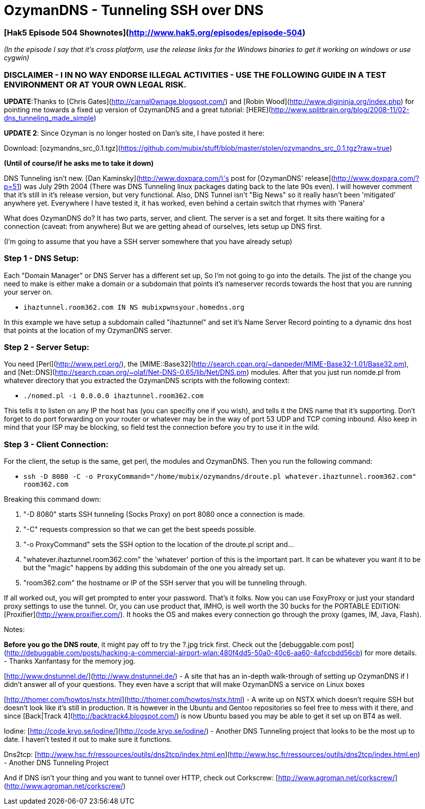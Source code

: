 = OzymanDNS - Tunneling SSH over DNS
:hp-tags: hak5, dan kaminskey, dns

### [Hak5 Episode 504 Shownotes](http://www.hak5.org/episodes/episode-504)

_(In the episode I say that it's cross platform, use the release links for the Windows binaries to get it working on windows or use cygwin)_

### DISCLAIMER - I IN NO WAY ENDORSE ILLEGAL ACTIVITIES - USE THE FOLLOWING GUIDE IN A TEST ENVIRONMENT OR AT YOUR OWN LEGAL RISK.

**UPDATE**:Thanks to [Chris Gates](http://carnal0wnage.blogspot.com/) and [Robin Wood](http://www.digininja.org/index.php) for pointing me towards a fixed up version of OzymanDNS and a great tutorial: [HERE](http://www.splitbrain.org/blog/2008-11/02-dns_tunneling_made_simple)

**UPDATE 2**: Since Ozyman is no longer hosted on Dan's site, I have posted it here:

Download: [ozymandns_src_0.1.tgz](https://github.com/mubix/stuff/blob/master/stolen/ozymandns_src_0.1.tgz?raw=true)

**(Until of course/if he asks me to take it down)**

DNS Tunneling isn't new. [Dan Kaminsky](http://www.doxpara.com/)'s post for [OzymanDNS' release](http://www.doxpara.com/?p=51) was July 29th 2004 (There was DNS Tunneling linux packages dating back to the late 90s even). I will however comment that it's still in it's release version, but very functional. Also, DNS Tunnel isn't "Big News" so it really hasn't been 'mitigated' anywhere yet. Everywhere I have tested it, it has worked, even behind a certain switch that rhymes with 'Panera'  
  
What does OzymanDNS do? It has two parts, server, and client. The server is a set and forget. It sits there waiting for a connection (caveat: from anywhere) But we are getting ahead of ourselves, lets setup up DNS first.  
  
(I'm going to assume that you have a SSH server somewhere that you have already setup)

### Step 1 - DNS Setup:

Each "Domain Manager" or DNS Server has a different set up,  So I'm not going to go into the details. The jist of the change you need to make is either make a domain or a subdomain that points it's nameserver records towards the host that you are running your server on.  
  
* `ihaztunnel.room362.com IN NS mubixpwnsyour.homedns.org`
  
In this example we have setup a subdomain called "ihaztunnel" and set it's Name Server Record pointing to a dynamic dns host that points at the location of my OzymanDNS server.

### Step 2 - Server Setup:

You need [Perl](http://www.perl.org/), the [MIME::Base32](http://search.cpan.org/~danpeder/MIME-Base32-1.01/Base32.pm), and [Net::DNS](http://search.cpan.org/~olaf/Net-DNS-0.65/lib/Net/DNS.pm) modules. After that you just run nomde.pl from whatever directory that you extracted the OzymanDNS scripts with the following context:

* `./nomed.pl -i 0.0.0.0 ihaztunnel.room362.com`

This tells it to listen on any IP the host has (you can specifiy one if you wish), and tells it the DNS name that it's supporting. Don't forget to do port forwarding on your router or whatever may be in the way of port 53 UDP and TCP coming inbound. Also keep in mind that your ISP may be blocking, so field test the connection before you try to use it in the wild.

### Step 3 - Client Connection:
  
For the client, the setup is the same, get perl, the modules and OzymanDNS. Then you run the following command:

* `ssh -D 8080 -C -o ProxyCommand="/home/mubix/ozymandns/droute.pl whatever.ihaztunnel.room362.com" room362.com`

Breaking this command down:

  1. "-D 8080" starts SSH tunneling (Socks Proxy) on port 8080 once a connection is made.

  2. "-C" requests compression so that we can get the best speeds possible.

  3. "-o ProxyCommand" sets the SSH option to the location of the droute.pl script and...

  4. "whatever.ihaztunnel.room362.com" the 'whatever' portion of this is the important part. It can be whatever you want it to be but the "magic" happens by adding this subdomain of the one you already set up.

  5. "room362.com" the hostname or IP of the SSH server that you will be tunneling through.


If all worked out, you will get prompted to enter your password. That's it folks. Now you can use FoxyProxy or just your standard proxy settings to use the tunnel. Or, you can use product that, IMHO, is well worth the 30 bucks for the PORTABLE EDITION: [Proxifier](http://www.proxifier.com/). It hooks the OS and makes every connection go through the proxy (games, IM, Java, Flash).  
  
Notes:  
  
**Before you go the DNS route**, it might pay off to try the ?.jpg trick first. Check out the [debuggable.com post](http://debuggable.com/posts/hacking-a-commercial-airport-wlan:480f4dd5-50a0-40c6-aa60-4afccbdd56cb) for more details. - Thanks Xanfantasy for the memory jog.  
  
[http://www.dnstunnel.de/](http://www.dnstunnel.de/) - A site that has an in-depth walk-through of setting up OzymanDNS if I didn't answer all of your questions. They even have a script that will make OzymanDNS a service on Linux boxes  
  
[http://thomer.com/howtos/nstx.html](http://thomer.com/howtos/nstx.html) - A write up on NSTX which doesn't require SSH but doesn't look like it's still  in production. It is however in the Ubuntu and Gentoo repositories so feel free to mess with it there, and since [Back|Track 4](http://backtrack4.blogspot.com/) is now Ubuntu based you may be able to get it set up on BT4 as well.  
  
Iodine:  
[http://code.kryo.se/iodine/](http://code.kryo.se/iodine/) - Another DNS Tunneling project that looks to be the most up to date. I haven't tested it out to make sure it functions.  
  
Dns2tcp:  
[http://www.hsc.fr/ressources/outils/dns2tcp/index.html.en](http://www.hsc.fr/ressources/outils/dns2tcp/index.html.en) - Another DNS Tunneling Project  
  
And if DNS isn't your thing and you want to tunnel over HTTP, check out Corkscrew:  [http://www.agroman.net/corkscrew/](http://www.agroman.net/corkscrew/)
